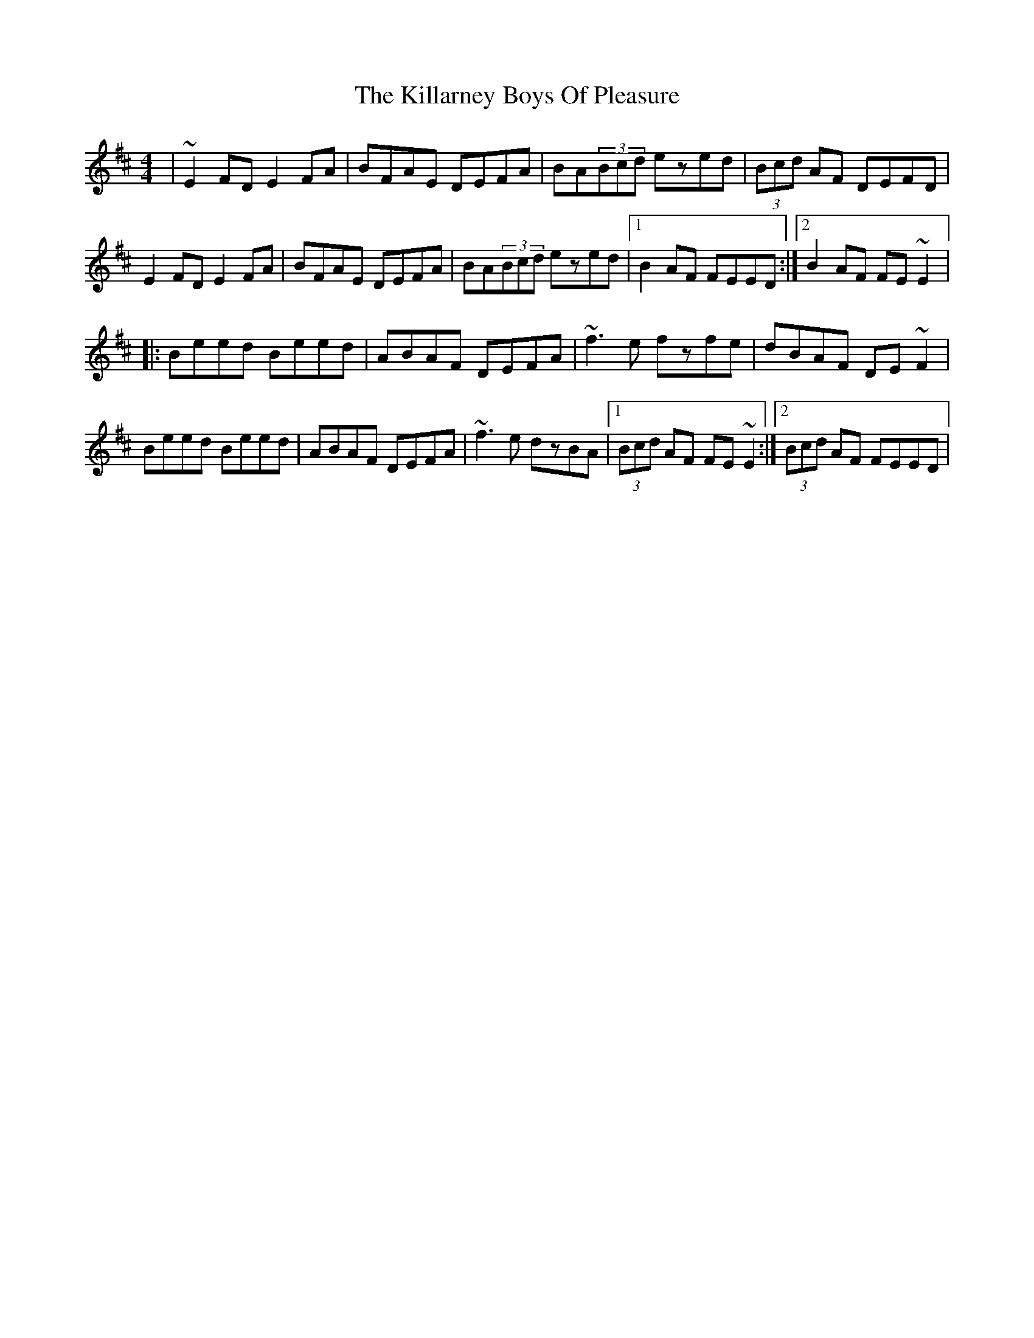 X: 3
T: Killarney Boys Of Pleasure, The
Z: gian marco
S: https://thesession.org/tunes/733#setting13805
R: reel
M: 4/4
L: 1/8
K: Edor
|~E2FD E2FA|BFAE DEFA|BA(3Bcd ezed|(3Bcd AF DEFD|E2FD E2FA|BFAE DEFA|BA(3Bcd ezed|1B2AF FEED:|2B2AF FE~E2|:Beed Beed|ABAF DEFA|~f3e fzfe|dBAF DE~F2|Beed Beed|ABAF DEFA|~f3e dzBA|1(3Bcd AF FE~E2:|2(3Bcd AF FEED|
